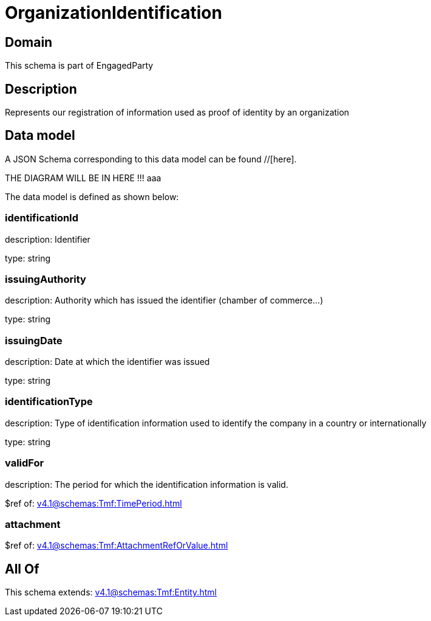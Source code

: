 = OrganizationIdentification

[#domain]
== Domain

This schema is part of EngagedParty

[#description]
== Description
Represents our registration of information used as proof of identity by an organization


[#data_model]
== Data model

A JSON Schema corresponding to this data model can be found //[here].

THE DIAGRAM WILL BE IN HERE !!!
aaa

The data model is defined as shown below:


=== identificationId
description: Identifier

type: string


=== issuingAuthority
description: Authority which has issued the identifier (chamber of commerce...)

type: string


=== issuingDate
description: Date at which the identifier was issued

type: string


=== identificationType
description: Type of identification information used to identify the company in a country or internationally

type: string


=== validFor
description: The period for which the identification information is valid.

$ref of: xref:v4.1@schemas:Tmf:TimePeriod.adoc[]


=== attachment
$ref of: xref:v4.1@schemas:Tmf:AttachmentRefOrValue.adoc[]


[#all_of]
== All Of

This schema extends: xref:v4.1@schemas:Tmf:Entity.adoc[]
